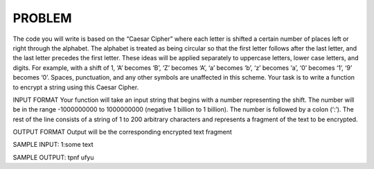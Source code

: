 ########
PROBLEM
########

The code you will write is based on the “Caesar Cipher” where each letter is shifted a certain number of places left or right through the alphabet. The alphabet is treated as being circular so that the first letter follows after the last letter, and the last letter precedes the first letter.  These ideas will be applied separately to uppercase letters, lower case letters, and digits. For example, with a shift of 1, ‘A’ becomes ‘B’, ‘Z’ becomes ‘A’, ‘a’ becomes ‘b’, ‘z’ becomes ‘a’, ‘0’ becomes ‘1’, ‘9’ becomes ‘0’. Spaces, punctuation, and any other symbols are unaffected in this scheme. Your task is to write a function to encrypt a string using this Caesar Cipher. 

INPUT FORMAT
Your function will take an input string that begins with a number representing the shift. The number will be in the range -1000000000 to 1000000000 (negative 1 billion to 1 billion). The number is followed by a colon (‘:’). The rest of the line consists of a string of 1 to 200 arbitrary characters and represents a fragment of the text to be encrypted.
 
OUTPUT FORMAT
Output will be the corresponding encrypted text fragment
  
SAMPLE INPUT:
1:some text
 
SAMPLE OUTPUT:
tpnf ufyu
